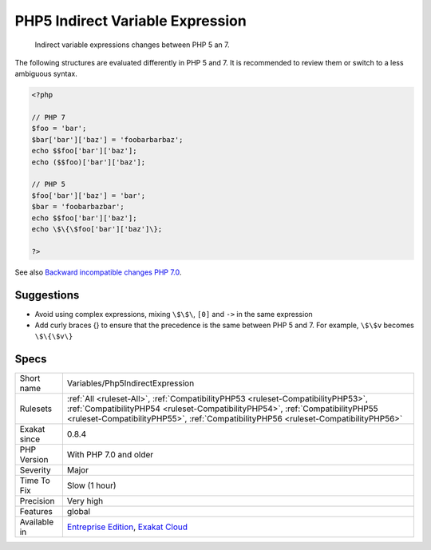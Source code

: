 .. _variables-php5indirectexpression:

.. _php5-indirect-variable-expression:

PHP5 Indirect Variable Expression
+++++++++++++++++++++++++++++++++

  Indirect variable expressions changes between PHP 5 an 7.

The following structures are evaluated differently in PHP 5 and 7. It is recommended to review them or switch to a less ambiguous syntax.


.. code-block:: php
   
   <?php
   
   // PHP 7 
   $foo = 'bar';
   $bar['bar']['baz'] = 'foobarbarbaz';
   echo $$foo['bar']['baz'];
   echo ($$foo)['bar']['baz'];
   
   // PHP 5
   $foo['bar']['baz'] = 'bar';
   $bar = 'foobarbazbar';
   echo $$foo['bar']['baz'];
   echo \$\{\$foo['bar']['baz']\};
   
   ?>


+-----------------------+-------------------------+-------------------------+
| Expression            | PHP 5 interpretation    | PHP 7 interpretation    |
+-----------------------+-------------------------+-------------------------+
|\$\$foo['bar']['baz']    |\$\{\$foo['bar']['baz']\}    |(\$\$foo)['bar']['baz']    |
|\$foo->\$bar['baz']      |\$foo->\{\$bar['baz']\}      |(\$foo->\$bar)['baz']      |
|\$foo->\$bar['baz']()    |\$foo->\{\$bar['baz']\}()    |(\$foo->\$bar)['baz']()    |
|Foo\:\:\$bar['baz']()   |Foo\:\:{\$bar['baz']}()   |(Foo\:\:\$bar)['baz']()   |
+-----------------------+-------------------------+-------------------------+

See also `Backward incompatible changes PHP 7.0 <https://www.php.net/manual/en/migration70.incompatible.php>`_.


Suggestions
___________

* Avoid using complex expressions, mixing ``\$\$\``, ``[0]`` and ``->`` in the same expression
* Add curly braces \{\} to ensure that the precedence is the same between PHP 5 and 7. For example, ``\$\$v`` becomes ``\$\{\$v\}``




Specs
_____

+--------------+----------------------------------------------------------------------------------------------------------------------------------------------------------------------------------------------------------------------------------------------------------+
| Short name   | Variables/Php5IndirectExpression                                                                                                                                                                                                                         |
+--------------+----------------------------------------------------------------------------------------------------------------------------------------------------------------------------------------------------------------------------------------------------------+
| Rulesets     | :ref:`All <ruleset-All>`, :ref:`CompatibilityPHP53 <ruleset-CompatibilityPHP53>`, :ref:`CompatibilityPHP54 <ruleset-CompatibilityPHP54>`, :ref:`CompatibilityPHP55 <ruleset-CompatibilityPHP55>`, :ref:`CompatibilityPHP56 <ruleset-CompatibilityPHP56>` |
+--------------+----------------------------------------------------------------------------------------------------------------------------------------------------------------------------------------------------------------------------------------------------------+
| Exakat since | 0.8.4                                                                                                                                                                                                                                                    |
+--------------+----------------------------------------------------------------------------------------------------------------------------------------------------------------------------------------------------------------------------------------------------------+
| PHP Version  | With PHP 7.0 and older                                                                                                                                                                                                                                   |
+--------------+----------------------------------------------------------------------------------------------------------------------------------------------------------------------------------------------------------------------------------------------------------+
| Severity     | Major                                                                                                                                                                                                                                                    |
+--------------+----------------------------------------------------------------------------------------------------------------------------------------------------------------------------------------------------------------------------------------------------------+
| Time To Fix  | Slow (1 hour)                                                                                                                                                                                                                                            |
+--------------+----------------------------------------------------------------------------------------------------------------------------------------------------------------------------------------------------------------------------------------------------------+
| Precision    | Very high                                                                                                                                                                                                                                                |
+--------------+----------------------------------------------------------------------------------------------------------------------------------------------------------------------------------------------------------------------------------------------------------+
| Features     | global                                                                                                                                                                                                                                                   |
+--------------+----------------------------------------------------------------------------------------------------------------------------------------------------------------------------------------------------------------------------------------------------------+
| Available in | `Entreprise Edition <https://www.exakat.io/entreprise-edition>`_, `Exakat Cloud <https://www.exakat.io/exakat-cloud/>`_                                                                                                                                  |
+--------------+----------------------------------------------------------------------------------------------------------------------------------------------------------------------------------------------------------------------------------------------------------+



